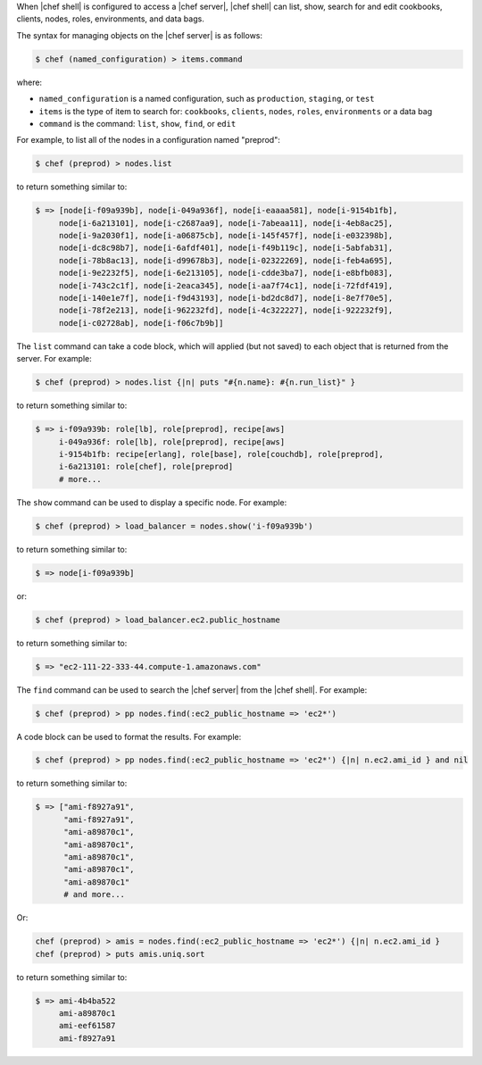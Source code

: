 .. The contents of this file are included in multiple topics.
.. This file describes a command or a sub-command for Knife.
.. This file should not be changed in a way that hinders its ability to appear in multiple documentation sets.

When |chef shell| is configured to access a |chef server|, |chef shell| can list, show, search for and edit cookbooks, clients, nodes, roles, environments, and data bags.

The syntax for managing objects on the |chef server| is as follows:

.. code-block:: bash

   $ chef (named_configuration) > items.command

where:

* ``named_configuration`` is a named configuration, such as ``production``, ``staging``, or ``test``
* ``items`` is the type of item to search for: ``cookbooks``, ``clients``, ``nodes``, ``roles``, ``environments`` or a data bag
* ``command`` is the command: ``list``, ``show``, ``find``, or ``edit``

For example, to list all of the nodes in a configuration named "preprod":

.. code-block:: bash

   $ chef (preprod) > nodes.list

to return something similar to:

.. code-block:: bash

   $ => [node[i-f09a939b], node[i-049a936f], node[i-eaaaa581], node[i-9154b1fb], 
        node[i-6a213101], node[i-c2687aa9], node[i-7abeaa11], node[i-4eb8ac25], 
        node[i-9a2030f1], node[i-a06875cb], node[i-145f457f], node[i-e032398b], 
        node[i-dc8c98b7], node[i-6afdf401], node[i-f49b119c], node[i-5abfab31], 
        node[i-78b8ac13], node[i-d99678b3], node[i-02322269], node[i-feb4a695], 
        node[i-9e2232f5], node[i-6e213105], node[i-cdde3ba7], node[i-e8bfb083], 
        node[i-743c2c1f], node[i-2eaca345], node[i-aa7f74c1], node[i-72fdf419], 
        node[i-140e1e7f], node[i-f9d43193], node[i-bd2dc8d7], node[i-8e7f70e5], 
        node[i-78f2e213], node[i-962232fd], node[i-4c322227], node[i-922232f9], 
        node[i-c02728ab], node[i-f06c7b9b]]

The ``list`` command can take a code block, which will applied (but not saved) to each object that is returned from the server. For example:

.. code-block:: bash

   $ chef (preprod) > nodes.list {|n| puts "#{n.name}: #{n.run_list}" }

to return something similar to:

.. code-block:: bash

   $ => i-f09a939b: role[lb], role[preprod], recipe[aws]
        i-049a936f: role[lb], role[preprod], recipe[aws]
        i-9154b1fb: recipe[erlang], role[base], role[couchdb], role[preprod],
        i-6a213101: role[chef], role[preprod]
        # more...

The ``show`` command can be used to display a specific node. For example:

.. code-block:: bash

   $ chef (preprod) > load_balancer = nodes.show('i-f09a939b')

to return something similar to:

.. code-block:: bash

   $ => node[i-f09a939b]

or:

.. code-block:: bash

   $ chef (preprod) > load_balancer.ec2.public_hostname

to return something similar to:

.. code-block:: bash

   $ => "ec2-111-22-333-44.compute-1.amazonaws.com"

The ``find`` command can be used to search the |chef server| from the |chef shell|. For example:

.. code-block:: bash

   $ chef (preprod) > pp nodes.find(:ec2_public_hostname => 'ec2*')

A code block can be used to format the results. For example:

.. code-block:: bash

   $ chef (preprod) > pp nodes.find(:ec2_public_hostname => 'ec2*') {|n| n.ec2.ami_id } and nil

to return something similar to:

.. code-block:: bash

   $ => ["ami-f8927a91",
         "ami-f8927a91",
         "ami-a89870c1",
         "ami-a89870c1",
         "ami-a89870c1",
         "ami-a89870c1",
         "ami-a89870c1"
         # and more...

Or:

.. code-block:: bash

   chef (preprod) > amis = nodes.find(:ec2_public_hostname => 'ec2*') {|n| n.ec2.ami_id }
   chef (preprod) > puts amis.uniq.sort

to return something similar to:

.. code-block:: bash

   $ => ami-4b4ba522
        ami-a89870c1
        ami-eef61587
        ami-f8927a91

